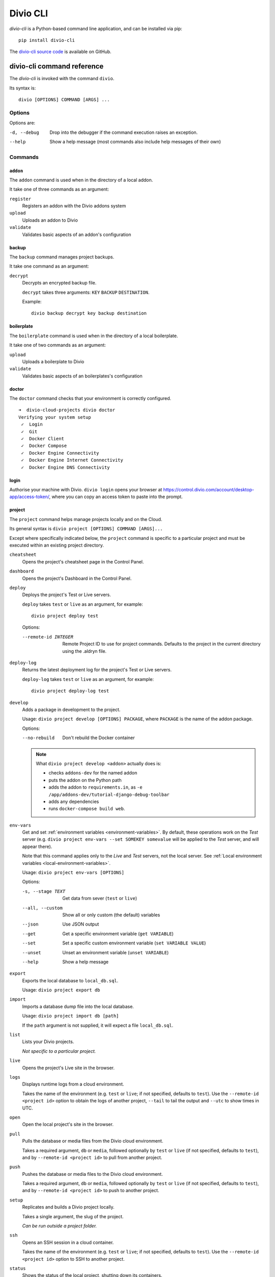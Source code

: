 .. _divio-cli-ref:

Divio CLI
=========

*divio-cli* is a Python-based command line application, and can be installed
via pip::

    pip install divio-cli

The `divio-cli source code <https://github.com/divio/divio-cli>`_ is available
on GitHub.



.. _divio-cli-command-ref:

divio-cli command reference
---------------------------

..  highlight:: bash

The *divio-cli* is invoked with the command ``divio``.

Its syntax is::

    divio [OPTIONS] COMMAND [ARGS] ...


Options
^^^^^^^

Options are:

-d, --debug
    Drop into the debugger if the command execution raises an exception.
--help
    Show a help message (most commands also include help messages of their own)


Commands
^^^^^^^^

``addon``
.........

The ``addon`` command is used when in the directory of a local addon.

It take one of three commands as an argument:

``register``
    Registers an addon with the Divio addons system
``upload``
    Uploads an addon to Divio
``validate``
    Validates basic aspects of an addon's configuration

backup
......

The ``backup`` command manages project backups.

It take one command as an argument:

``decrypt``
    Decrypts an encrypted backup file.

    ``decrypt`` takes three arguments: ``KEY`` ``BACKUP`` ``DESTINATION``.

    Example::

        divio backup decrypt key backup destination

boilerplate
...........

The ``boilerplate`` command is used when in the directory of a local
boilerplate.

It take one of two commands as an argument:

``upload``
    Uploads a boilerplate to Divio
``validate``
    Validates basic aspects of an boilerplates's configuration

..  _divio-doctor:

doctor
......

The ``doctor`` command checks that your environment is correctly configured.

::

    ➜  divio-cloud-projects divio doctor
    Verifying your system setup
     ✓  Login
     ✓  Git
     ✓  Docker Client
     ✓  Docker Compose
     ✓  Docker Engine Connectivity
     ✓  Docker Engine Internet Connectivity
     ✓  Docker Engine DNS Connectivity


login
.....

Authorise your machine with Divio. ``divio login`` opens your browser
at https://control.divio.com/account/desktop-app/access-token/, where you can
copy an access token to paste into the prompt.

.. _divio-cli-project-ref:

project
.......

The ``project`` command helps manage projects locally and on the Cloud.

Its general syntax is ``divio project [OPTIONS] COMMAND [ARGS]...``

Except where specifically indicated below, the ``project`` command is specific
to a particular project and must be executed within an existing project
directory.

``cheatsheet``
    Opens the project's cheatsheet page in the Control Panel.

``dashboard``
    Opens the project's Dashboard in the Control Panel.

``deploy``
    Deploys the project's Test or Live servers.

    ``deploy`` takes ``test`` or ``live`` as an argument, for example::

        divio project deploy test

    Options:

    --remote-id INTEGER
        Remote Project ID to use for project commands. Defaults to the project in the current directory using the .aldryn file.

``deploy-log``
    Returns the latest deployment log for the project's Test or Live servers.

    ``deploy-log`` takes ``test`` or ``live`` as an argument, for example::

        divio project deploy-log test

.. _divio-project-develop:

``develop``
    Adds a package in development to the project.

    Usage: ``divio project develop [OPTIONS] PACKAGE``, where ``PACKAGE`` is
    the name of the addon package.

    Options:

    --no-rebuild
        Don't rebuild the Docker container

    ..  note::

        What ``divio project develop <addon>`` actually does is:

        * checks ``addons-dev`` for the named addon
        * puts the addon on the Python path
        * adds the addon to ``requirements.in``, as ``-e
          /app/addons-dev/tutorial-django-debug-toolbar``
        * adds any dependencies
        * runs ``docker-compose build web``.


.. _divio-project-env-vars:

``env-vars``
    Get and set :ref:`environment variables <environment-variables>`. By
    default, these operations work on the *Test* server (e.g. ``divio project
    env-vars --set SOMEKEY somevalue`` will be applied to the *Test* server,
    and will appear there).

    Note that this command applies only to the *Live* and *Test* servers, not the local server. See :ref:`Local
    environment variables <local-environment-variables>`.

    Usage: ``divio project env-vars [OPTIONS]``

    Options:

    -s, --stage TEXT
        Get data from sever (``test`` or ``live``)
    --all, --custom
        Show all or only custom (the default) variables
    --json
        Use JSON output
    --get
        Get a specific environment variable (``get VARIABLE``)
    --set
        Set a specific custom environment variable (``set VARIABLE VALUE``)
    --unset
        Unset an environment variable (``unset VARIABLE``)
    --help
        Show a help message

``export``
    Exports the local database to ``local_db.sql``.

    Usage: ``divio project export db``

``import``
    Imports a database dump file into the local database.

    Usage: ``divio project import db [path]``

    If the ``path`` argument is not supplied, it will expect a file
    ``local_db.sql``.

``list``
    Lists your Divio projects.

    *Not specific to a particular project.*

``live``
    Opens the project's Live site in the browser.

.. _divio-project-logs:

``logs``
    Displays runtime logs from a cloud environment.

    Takes the name of the environment (e.g. ``test`` or ``live``; if not specified, defaults to ``test``). Use the
    ``--remote-id <project id>`` option to obtain the logs of another project, ``--tail`` to tail the output and
    ``--utc`` to show times in UTC.

``open``
    Open the local project's site in the browser.

.. _divio-project-pull:

``pull``
    Pulls the database or media files from the Divio cloud environment.

    Takes a required argument, ``db`` or ``media``, followed optionally by
    ``test`` or ``live`` (if not specified, defaults to ``test``), and by
    ``--remote-id <project id>`` to pull from another project.

.. _divio-project-push:

``push``
    Pushes the database or media files to the Divio cloud environment.

    Takes a required argument, ``db`` or ``media``, followed optionally by
    ``test`` or ``live`` (if not specified, defaults to ``test``), and by
    ``--remote-id <project id>`` to push to another project.

``setup``
    Replicates and builds a Divio project locally.

    Takes a single argument, the slug of the project.

    *Can be run outside a project folder.*

.. _divio-project-ssh:

``ssh``
    Opens an SSH session in a cloud container.

    Takes the name of the environment (e.g. ``test`` or ``live``; if not specified, defaults to
    ``test``). Use the ``--remote-id <project id>`` option to SSH to another project.

``status``
    Shows the status of the local project, shutting down its containers.

``stop``
    Stops the local project (if it is running).

``test``
    Opens the project's Test site in the browser.

``up``
    Starts up the local project.

``update``
    Updates the local project with new code changes from the Cloud, then builds it. Runs::

        git pull
        docker-compose pull
        docker-compose build
        docker-compose run web start migrate

``version``
...........

Returns version information about the *divio-cli*.


.. _aldryn-client:

..  note::

    When using the *divio-cli* other than in a Divio Shell or web container, you will need to
    install the *aldryn-client* as well to allow the *divio-cli* to perform certain operations
    related to addons. To install::

        pip install aldryn-client
